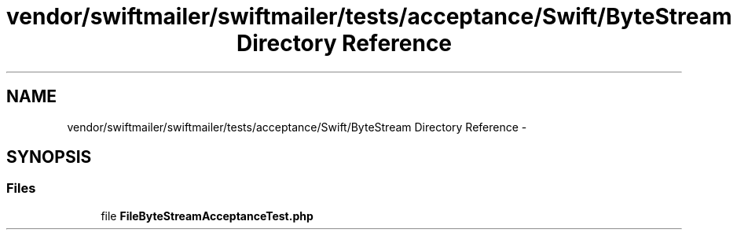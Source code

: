 .TH "vendor/swiftmailer/swiftmailer/tests/acceptance/Swift/ByteStream Directory Reference" 3 "Tue Apr 14 2015" "Version 1.0" "VirtualSCADA" \" -*- nroff -*-
.ad l
.nh
.SH NAME
vendor/swiftmailer/swiftmailer/tests/acceptance/Swift/ByteStream Directory Reference \- 
.SH SYNOPSIS
.br
.PP
.SS "Files"

.in +1c
.ti -1c
.RI "file \fBFileByteStreamAcceptanceTest\&.php\fP"
.br
.in -1c
